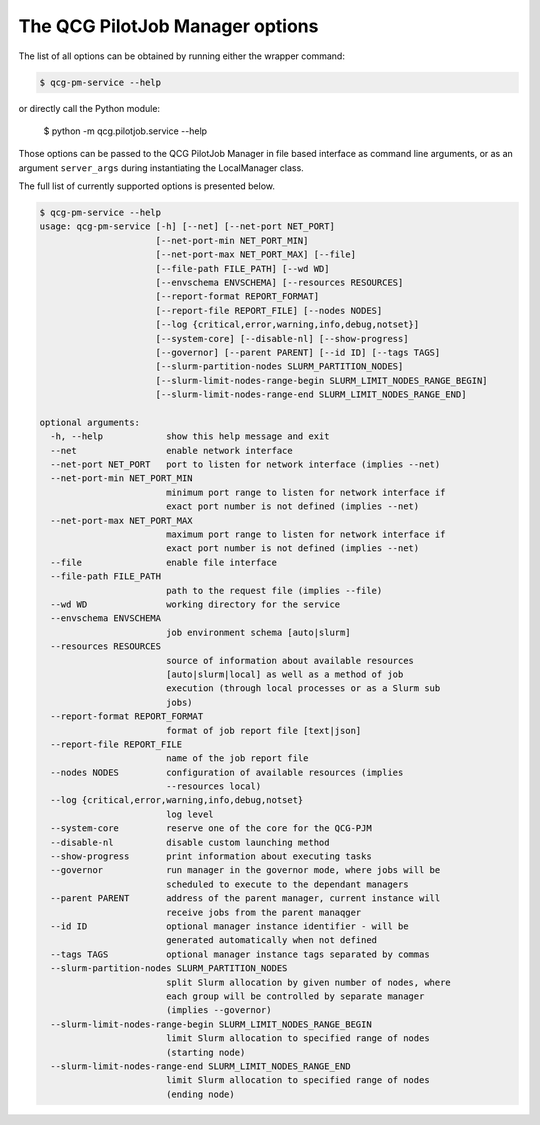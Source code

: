 The QCG PilotJob Manager options
================================

The list of all options can be obtained by running either the wrapper command:

.. code:: bash

    $ qcg-pm-service --help

or directly call the Python module:

    $ python -m qcg.pilotjob.service --help

Those options can be passed to the QCG PilotJob Manager in file based interface as command line arguments,
or as an argument ``server_args`` during instantiating the LocalManager class.

The full list of currently supported options is presented below.

.. code:: bash

   $ qcg-pm-service --help
   usage: qcg-pm-service [-h] [--net] [--net-port NET_PORT]
                         [--net-port-min NET_PORT_MIN]
                         [--net-port-max NET_PORT_MAX] [--file]
                         [--file-path FILE_PATH] [--wd WD]
                         [--envschema ENVSCHEMA] [--resources RESOURCES]
                         [--report-format REPORT_FORMAT]
                         [--report-file REPORT_FILE] [--nodes NODES]
                         [--log {critical,error,warning,info,debug,notset}]
                         [--system-core] [--disable-nl] [--show-progress]
                         [--governor] [--parent PARENT] [--id ID] [--tags TAGS]
                         [--slurm-partition-nodes SLURM_PARTITION_NODES]
                         [--slurm-limit-nodes-range-begin SLURM_LIMIT_NODES_RANGE_BEGIN]
                         [--slurm-limit-nodes-range-end SLURM_LIMIT_NODES_RANGE_END]

   optional arguments:
     -h, --help            show this help message and exit
     --net                 enable network interface
     --net-port NET_PORT   port to listen for network interface (implies --net)
     --net-port-min NET_PORT_MIN
                           minimum port range to listen for network interface if
                           exact port number is not defined (implies --net)
     --net-port-max NET_PORT_MAX
                           maximum port range to listen for network interface if
                           exact port number is not defined (implies --net)
     --file                enable file interface
     --file-path FILE_PATH
                           path to the request file (implies --file)
     --wd WD               working directory for the service
     --envschema ENVSCHEMA
                           job environment schema [auto|slurm]
     --resources RESOURCES
                           source of information about available resources
                           [auto|slurm|local] as well as a method of job
                           execution (through local processes or as a Slurm sub
                           jobs)
     --report-format REPORT_FORMAT
                           format of job report file [text|json]
     --report-file REPORT_FILE
                           name of the job report file
     --nodes NODES         configuration of available resources (implies
                           --resources local)
     --log {critical,error,warning,info,debug,notset}
                           log level
     --system-core         reserve one of the core for the QCG-PJM
     --disable-nl          disable custom launching method
     --show-progress       print information about executing tasks
     --governor            run manager in the governor mode, where jobs will be
                           scheduled to execute to the dependant managers
     --parent PARENT       address of the parent manager, current instance will
                           receive jobs from the parent manaqger
     --id ID               optional manager instance identifier - will be
                           generated automatically when not defined
     --tags TAGS           optional manager instance tags separated by commas
     --slurm-partition-nodes SLURM_PARTITION_NODES
                           split Slurm allocation by given number of nodes, where
                           each group will be controlled by separate manager
                           (implies --governor)
     --slurm-limit-nodes-range-begin SLURM_LIMIT_NODES_RANGE_BEGIN
                           limit Slurm allocation to specified range of nodes
                           (starting node)
     --slurm-limit-nodes-range-end SLURM_LIMIT_NODES_RANGE_END
                           limit Slurm allocation to specified range of nodes
                           (ending node)

